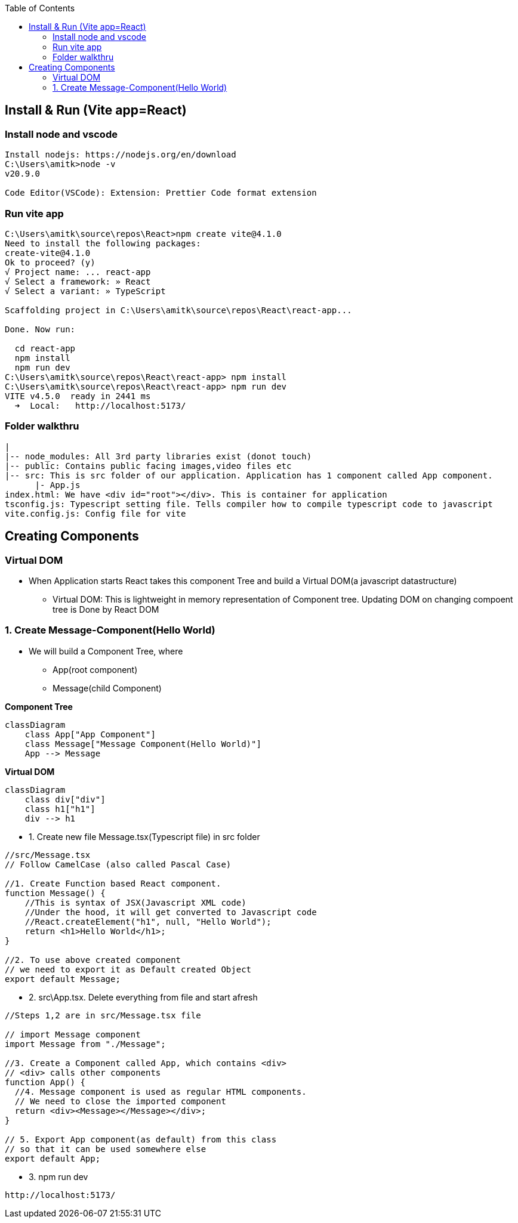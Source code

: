 :toc:
:toclevels: 6

== Install & Run (Vite app=React)
=== Install node and vscode
```c
Install nodejs: https://nodejs.org/en/download
C:\Users\amitk>node -v
v20.9.0

Code Editor(VSCode): Extension: Prettier Code format extension
```
=== Run vite app 
```c
C:\Users\amitk\source\repos\React>npm create vite@4.1.0
Need to install the following packages:
create-vite@4.1.0
Ok to proceed? (y)
√ Project name: ... react-app
√ Select a framework: » React
√ Select a variant: » TypeScript

Scaffolding project in C:\Users\amitk\source\repos\React\react-app...

Done. Now run:

  cd react-app
  npm install
  npm run dev
C:\Users\amitk\source\repos\React\react-app> npm install
C:\Users\amitk\source\repos\React\react-app> npm run dev
VITE v4.5.0  ready in 2441 ms
  ➜  Local:   http://localhost:5173/
```

=== Folder walkthru
```c
|
|-- node_modules: All 3rd party libraries exist (donot touch)
|-- public: Contains public facing images,video files etc
|-- src: This is src folder of our application. Application has 1 component called App component.
      |- App.js
index.html: We have <div id="root"></div>. This is container for application
tsconfig.js: Typescript setting file. Tells compiler how to compile typescript code to javascript
vite.config.js: Config file for vite
```

== Creating Components
=== Virtual DOM
* When Application starts React takes this component Tree and build a Virtual DOM(a javascript datastructure)
** Virtual DOM: This is lightweight in memory representation of Component tree. Updating DOM on changing compoent tree is Done by React DOM

=== 1. Create Message-Component(Hello World)
* We will build a Component Tree, where
** App(root component)
** Message(child Component)

*Component Tree*
```mermaid
classDiagram
    class App["App Component"]
    class Message["Message Component(Hello World)"]
    App --> Message
```

*Virtual DOM*
```mermaid
classDiagram
    class div["div"]
    class h1["h1"]
    div --> h1
```
* 1. Create new file Message.tsx(Typescript file) in src folder
```c
//src/Message.tsx
// Follow CamelCase (also called Pascal Case)

//1. Create Function based React component.
function Message() {
    //This is syntax of JSX(Javascript XML code)
    //Under the hood, it will get converted to Javascript code
    //React.createElement("h1", null, "Hello World");
    return <h1>Hello World</h1>;
}

//2. To use above created component
// we need to export it as Default created Object
export default Message;
```
* 2. src\App.tsx. Delete everything from file and start afresh
```c
//Steps 1,2 are in src/Message.tsx file

// import Message component
import Message from "./Message";

//3. Create a Component called App, which contains <div>
// <div> calls other components
function App() {
  //4. Message component is used as regular HTML components.
  // We need to close the imported component
  return <div><Message></Message></div>;
}

// 5. Export App component(as default) from this class
// so that it can be used somewhere else
export default App;
```
* 3. npm run dev
```c
http://localhost:5173/
```
